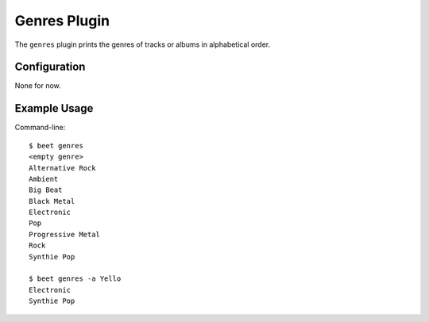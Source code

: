 Genres Plugin
====================

The ``genres`` plugin prints the genres of tracks or albums in alphabetical order.

Configuration
-------------

None for now.

Example Usage
-------------

Command-line::

    $ beet genres
    <empty genre>
    Alternative Rock
    Ambient
    Big Beat
    Black Metal
    Electronic
    Pop
    Progressive Metal
    Rock
    Synthie Pop

    $ beet genres -a Yello
    Electronic
    Synthie Pop

